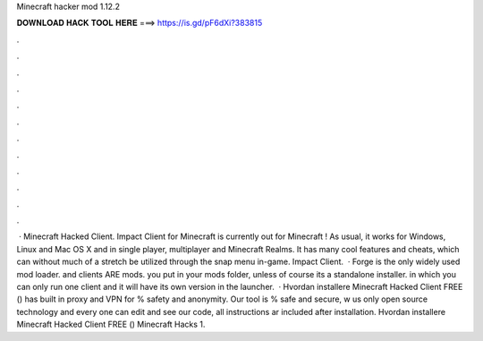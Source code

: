 Minecraft hacker mod 1.12.2

𝐃𝐎𝐖𝐍𝐋𝐎𝐀𝐃 𝐇𝐀𝐂𝐊 𝐓𝐎𝐎𝐋 𝐇𝐄𝐑𝐄 ===> https://is.gd/pF6dXi?383815

.

.

.

.

.

.

.

.

.

.

.

.

 · Minecraft Hacked Client. Impact Client for Minecraft is currently out for Minecraft ! As usual, it works for Windows, Linux and Mac OS X and in single player, multiplayer and Minecraft Realms. It has many cool features and cheats, which can without much of a stretch be utilized through the snap menu in-game. Impact Client.  · Forge is the only widely used mod loader. and clients ARE mods. you put  in your mods folder, unless of course its a standalone installer. in which you can only run one client and it will have its own version in the launcher.  · Hvordan installere Minecraft Hacked Client FREE () has built in proxy and VPN for % safety and anonymity. Our tool is % safe and secure, w us only open source technology and every one can edit and see our code, all instructions ar included after installation. Hvordan installere Minecraft Hacked Client FREE () Minecraft Hacks 1.